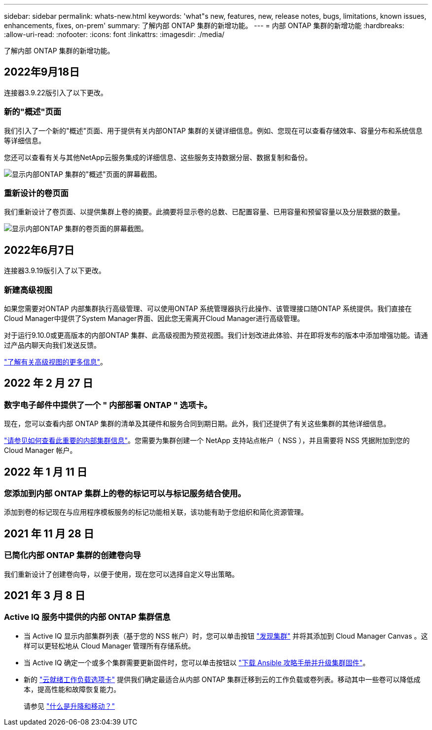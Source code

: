 ---
sidebar: sidebar 
permalink: whats-new.html 
keywords: 'what"s new, features, new, release notes, bugs, limitations, known issues, enhancements, fixes, on-prem' 
summary: 了解内部 ONTAP 集群的新增功能。 
---
= 内部 ONTAP 集群的新增功能
:hardbreaks:
:allow-uri-read: 
:nofooter: 
:icons: font
:linkattrs: 
:imagesdir: ./media/


[role="lead"]
了解内部 ONTAP 集群的新增功能。



== 2022年9月18日

连接器3.9.22版引入了以下更改。



=== 新的"概述"页面

我们引入了一个新的"概述"页面、用于提供有关内部ONTAP 集群的关键详细信息。例如、您现在可以查看存储效率、容量分布和系统信息等详细信息。

您还可以查看有关与其他NetApp云服务集成的详细信息、这些服务支持数据分层、数据复制和备份。

image:https://raw.githubusercontent.com/NetAppDocs/cloud-manager-ontap-onprem/main/media/screenshot-overview.png["显示内部ONTAP 集群的\"概述\"页面的屏幕截图。"]



=== 重新设计的卷页面

我们重新设计了卷页面、以提供集群上卷的摘要。此摘要将显示卷的总数、已配置容量、已用容量和预留容量以及分层数据的数量。

image:https://raw.githubusercontent.com/NetAppDocs/cloud-manager-ontap-onprem/main/media/screenshot-volumes.png["显示内部ONTAP 集群的卷页面的屏幕截图。"]



== 2022年6月7日

连接器3.9.19版引入了以下更改。



=== 新建高级视图

如果您需要对ONTAP 内部集群执行高级管理、可以使用ONTAP 系统管理器执行此操作、该管理接口随ONTAP 系统提供。我们直接在Cloud Manager中提供了System Manager界面、因此您无需离开Cloud Manager进行高级管理。

对于运行9.10.0或更高版本的内部ONTAP 集群、此高级视图为预览视图。我们计划改进此体验、并在即将发布的版本中添加增强功能。请通过产品内聊天向我们发送反馈。

https://docs.netapp.com/us-en/cloud-manager-ontap-onprem/task-administer-advanced-view.html["了解有关高级视图的更多信息"]。



== 2022 年 2 月 27 日



=== 数字电子邮件中提供了一个 " 内部部署 ONTAP " 选项卡。

现在，您可以查看内部 ONTAP 集群的清单及其硬件和服务合同到期日期。此外，我们还提供了有关这些集群的其他详细信息。

https://docs.netapp.com/us-en/cloud-manager-ontap-onprem/task-discovering-ontap.html#viewing-cluster-information-and-contract-details["请参见如何查看此重要的内部集群信息"]。您需要为集群创建一个 NetApp 支持站点帐户（ NSS ），并且需要将 NSS 凭据附加到您的 Cloud Manager 帐户。



== 2022 年 1 月 11 日



=== 您添加到内部 ONTAP 集群上的卷的标记可以与标记服务结合使用。

添加到卷的标记现在与应用程序模板服务的标记功能相关联，该功能有助于您组织和简化资源管理。



== 2021 年 11 月 28 日



=== 已简化内部 ONTAP 集群的创建卷向导

我们重新设计了创建卷向导，以便于使用，现在您可以选择自定义导出策略。



== 2021 年 3 月 8 日



=== Active IQ 服务中提供的内部 ONTAP 集群信息

* 当 Active IQ 显示内部集群列表（基于您的 NSS 帐户）时，您可以单击按钮 link:task-discovering-ontap.html#discovering-clusters-from-the-discovery-page["发现集群"^] 并将其添加到 Cloud Manager Canvas 。这样可以更轻松地从 Cloud Manager 管理所有存储系统。
* 当 Active IQ 确定一个或多个集群需要更新固件时，您可以单击按钮以 link:task-managing-ontap.html#downloading-new-disk-and-shelf-firmware["下载 Ansible 攻略手册并升级集群固件"^]。
* 新的 link:task-managing-ontap.html#viewing-on-prem-workloads-that-are-candidates-for-the-cloud["云就绪工作负载选项卡"^] 提供我们确定最适合从内部 ONTAP 集群迁移到云的工作负载或卷列表。移动其中一些卷可以降低成本，提高性能和故障恢复能力。
+
请参见 link:https://www.netapp.com/knowledge-center/what-is-lift-and-shift["什么是升降和移动？"]


